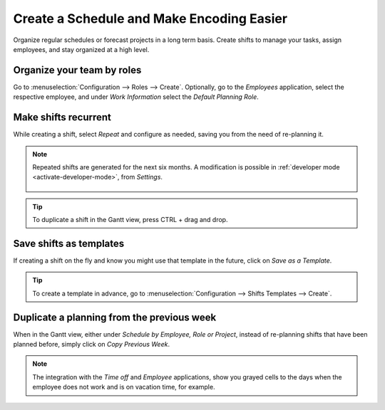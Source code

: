 ==========================================
Create a Schedule and Make Encoding Easier
==========================================

Organize regular schedules or forecast projects in a long term basis. Create shifts to manage your
tasks, assign employees, and stay organized at a high level.

Organize your team by roles
===========================

Go to :menuselection:`Configuration --> Roles --> Create`.
Optionally, go to the *Employees* application, select the respective employee, and under *Work
Information* select the *Default Planning Role*.

.. image:: media/cs1.png
   :align: center
   :alt: Roles in Odoo Planning Application

Make shifts recurrent
=====================

While creating a shift, select *Repeat* and configure as needed, saving you from the need
of re-planning it.

.. image:: media/cs2.png
   :align: center
   :alt: Repeat shifts in Odoo Planning Application

.. note::
   Repeated shifts are generated for the next six months. A modification is possible in
   :ref:`developer mode <activate-developer-mode>`, from *Settings*.

      .. image:: media/rate_shift_generation.png
         :align: center
         :alt: Repeat shifts in Odoo Planning Application

.. tip::
   To duplicate a shift in the Gantt view, press CTRL + drag and drop.

Save shifts as templates
========================

If creating a shift on the fly and know you might use that template in the future, click on *Save as
a Template*.

.. image:: media/cs3.png
   :align: center
   :alt: Save shift as a Template in Odoo Planning Application

.. tip::
   To create a template in advance, go to :menuselection:`Configuration --> Shifts Templates -->
   Create`.

Duplicate a planning from the previous week
===========================================

When in the Gantt view, either under *Schedule by Employee, Role or Project*, instead of re-planning
shifts that have been planned before, simply click on *Copy Previous Week*.

.. image:: media/cs4.png
   :align: center
   :alt: Shift recurrency in Odoo Planning Application

.. note::
   The integration with the *Time off* and *Employee* applications, show you grayed cells to the
   days when the employee does not work and is on vacation time, for example.